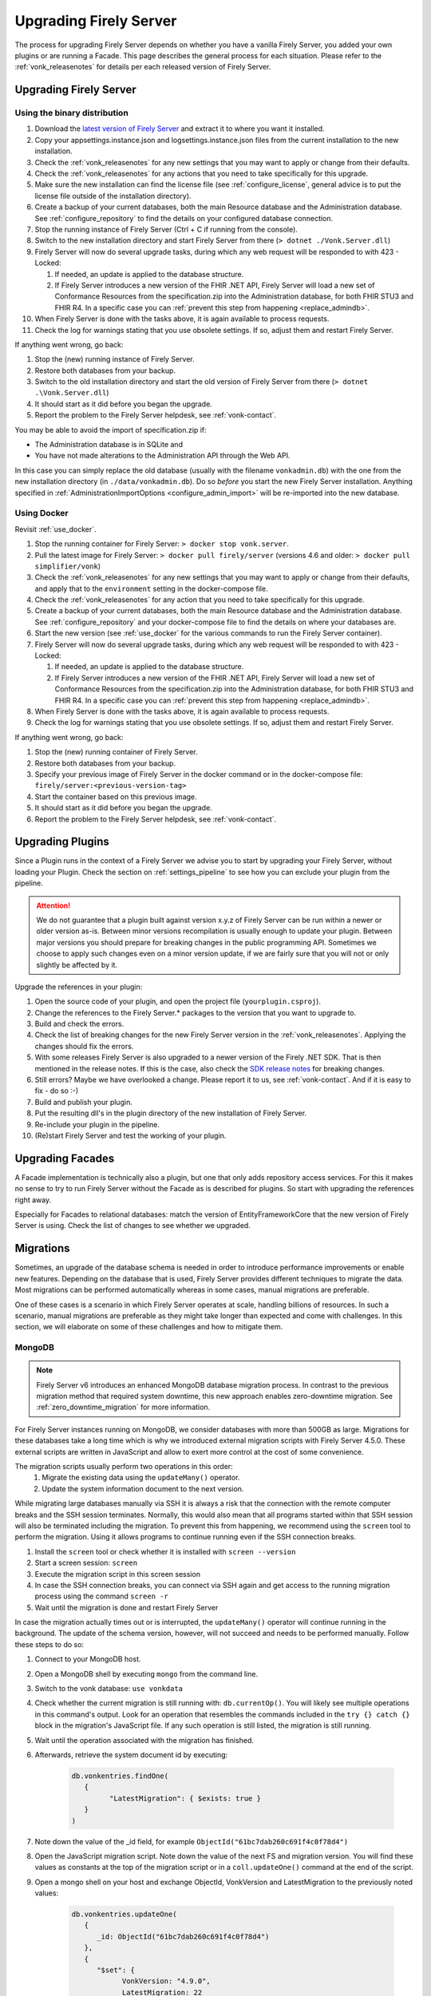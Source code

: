 .. _upgrade:

Upgrading Firely Server
=======================

The process for upgrading Firely Server depends on whether you have a vanilla Firely Server, you added your own plugins or are running a Facade.
This page describes the general process for each situation. Please refer to the :ref:`vonk_releasenotes` for details per each released version of Firely Server.

.. attention:

   In all cases, pay attention to the import of new conformance resources - especially if you have multiple instances of Firely Server running. See :ref:`vonk_conformance_instances` for details.

.. _upgrade_server: 

Upgrading Firely Server
-----------------------

.. _upgrade_server_binaries:

Using the binary distribution
^^^^^^^^^^^^^^^^^^^^^^^^^^^^^

#. Download the `latest version of Firely Server <https://downloads.fire.ly/firely-server/versions/>`_ and extract it to where you want it installed.
#. Copy your appsettings.instance.json and logsettings.instance.json files from the current installation to the new installation. 
#. Check the :ref:`vonk_releasenotes` for any new settings that you may want to apply or change from their defaults.
#. Check the :ref:`vonk_releasenotes` for any actions that you need to take specifically for this upgrade.
#. Make sure the new installation can find the license file (see :ref:`configure_license`, general advice is to put the license file outside of the installation directory).
#. Create a backup of your current databases, both the main Resource database and the Administration database. See :ref:`configure_repository` to find the details on your configured database connection.
#. Stop the running instance of Firely Server (Ctrl + C if running from the console).
#. Switch to the new installation directory and start Firely Server from there (``> dotnet ./Vonk.Server.dll``)
#. Firely Server will now do several upgrade tasks, during which any web request will be responded to with 423 - Locked:

   #. If needed, an update is applied to the database structure.
   #. If Firely Server introduces a new version of the FHIR .NET API, Firely Server will load a new set of Conformance Resources from the specification.zip into the Administration database, for both FHIR STU3 and FHIR R4. In a specific case you can :ref:`prevent this step from happening <replace_admindb>`.

#. When Firely Server is done with the tasks above, it is again available to process requests.
#. Check the log for warnings stating that you use obsolete settings. If so, adjust them and restart Firely Server.

If anything went wrong, go back:

#. Stop the (new) running instance of Firely Server.
#. Restore both databases from your backup.
#. Switch to the old installation directory and start the old version of Firely Server from there (``> dotnet .\Vonk.Server.dll``)
#. It should start as it did before you began the upgrade.
#. Report the problem to the Firely Server helpdesk, see :ref:`vonk-contact`.

.. _replace_admindb:

You may be able to avoid the import of specification.zip if:

* The Administration database is in SQLite and
* You have not made alterations to the Administration API through the Web API.

In this case you can simply replace the old database (usually with the filename ``vonkadmin.db``) with the one from the new installation directory (in ``./data/vonkadmin.db``).
Do so *before* you start the new Firely Server installation.
Anything specified in :ref:`AdministrationImportOptions <configure_admin_import>` will be re-imported into the new database.

.. _upgrade_server_docker:

Using Docker
^^^^^^^^^^^^

Revisit :ref:`use_docker`.

#. Stop the running container for Firely Server: ``> docker stop vonk.server``.
#. Pull the latest image for Firely Server: ``> docker pull firely/server`` (versions 4.6 and older: ``> docker pull simplifier/vonk``)
#. Check the :ref:`vonk_releasenotes` for any new settings that you may want to apply or change from their defaults, and apply that to the ``environment`` setting in the docker-compose file.
#. Check the :ref:`vonk_releasenotes` for any action that you need to take specifically for this upgrade.
#. Create a backup of your current databases, both the main Resource database and the Administration database. See :ref:`configure_repository` and your docker-compose file to find the details on where your databases are.
#. Start the new version (see :ref:`use_docker` for the various commands to run the Firely Server container).
#. Firely Server will now do several upgrade tasks, during which any web request will be responded to with 423 - Locked:

   #. If needed, an update is applied to the database structure.
   #. If Firely Server introduces a new version of the FHIR .NET API, Firely Server will load a new set of Conformance Resources from the specification.zip into the Administration database, for both FHIR STU3 and FHIR R4. In a specific case you can :ref:`prevent this step from happening <replace_admindb>`.

#. When Firely Server is done with the tasks above, it is again available to process requests.
#. Check the log for warnings stating that you use obsolete settings. If so, adjust them and restart Firely Server.

If anything went wrong, go back:

#. Stop the (new) running container of Firely Server.
#. Restore both databases from your backup.
#. Specify your previous image of Firely Server in the docker command or in the docker-compose file: ``firely/server:<previous-version-tag>``
#. Start the container based on this previous image.
#. It should start as it did before you began the upgrade.
#. Report the problem to the Firely Server helpdesk, see :ref:`vonk-contact`.

.. _upgrade_plugin:

Upgrading Plugins
-----------------

Since a Plugin runs in the context of a Firely Server we advise you to start by upgrading your Firely Server, without loading your Plugin.
Check the section on :ref:`settings_pipeline` to see how you can exclude your plugin from the pipeline.

.. attention::

   We do not guarantee that a plugin built against version x.y.z of Firely Server can be run within a newer or older version as-is.
   Between minor versions recompilation is usually enough to update your plugin. Between major versions you should prepare for breaking changes in the public programming API.
   Sometimes we choose to apply such changes even on a minor version update, if we are fairly sure that you will not or only slightly be affected by it.

Upgrade the references in your plugin:

#. Open the source code of your plugin, and open the project file (``yourplugin.csproj``).
#. Change the references to the Firely Server.* packages to the version that you want to upgrade to.
#. Build and check the errors.
#. Check the list of breaking changes for the new Firely Server version in the :ref:`vonk_releasenotes`. Applying the changes should fix the errors.
#. With some releases Firely Server is also upgraded to a newer version of the Firely .NET SDK. That is then mentioned in the release notes. If this is the case, also check the `SDK release notes`_ for breaking changes.
#. Still errors? Maybe we have overlooked a change. Please report it to us, see :ref:`vonk-contact`. And if it is easy to fix - do so :-)
#. Build and publish your plugin. 
#. Put the resulting dll's in the plugin directory of the new installation of Firely Server.
#. Re-include your plugin in the pipeline.
#. (Re)start Firely Server and test the working of your plugin.

.. _upgrade_facade:

Upgrading Facades
-----------------

A Facade implementation is technically also a plugin, but one that only adds repository access services. For this it makes no sense to try to run Firely Server without the Facade as is described for plugins.
So start with upgrading the references right away.

Especially for Facades to relational databases: match the version of EntityFrameworkCore that the new version of Firely Server is using. Check the list of changes to see whether we upgraded.

.. _SDK release notes: https://github.com/FirelyTeam/firely-net-sdk/releases

.. _migrations:

Migrations
----------

Sometimes, an upgrade of the database schema is needed in order to introduce performance improvements or enable new features. Depending on the database that is used, Firely Server provides different techniques to migrate the data. Most migrations can be performed automatically whereas in some cases, manual migrations are preferable.

One of these cases is a scenario in which Firely Server operates at scale, handling billions of resources. In such a scenario, manual migrations are preferable as they might take longer than expected and come with challenges. In this section, we will elaborate on some of these challenges and how to mitigate them. 

MongoDB
^^^^^^^

.. note::
   Firely Server v6 introduces an enhanced MongoDB database migration process. In contrast to the previous migration method that required system downtime, this new approach enables zero-downtime migration. See :ref:`zero_downtime_migration` for more information.

For Firely Server instances running on MongoDB, we consider databases with more than 500GB as large. Migrations for these databases take a long time which is why we introduced external migration scripts with Firely Server 4.5.0. These external scripts are written in JavaScript and allow to exert more control at the cost of some convenience. 

The migration scripts usually perform two operations in this order: 
   #. Migrate the existing data using the ``updateMany()`` operator.
   #. Update the system information document to the next version.

While migrating large databases manually via SSH it is always a risk that the connection with the remote computer breaks and the SSH session terminates. Normally, this would also mean that all programs started within that SSH session will also be terminated including the migration. To prevent this from happening, we recommend using the ``screen`` tool to perform the migration. Using it allows programs to continue running even if the SSH connection breaks.

#. Install the ``screen`` tool or check whether it is installed with ``screen --version``
#. Start a screen session: ``screen``
#. Execute the migration script in this screen session
#. In case the SSH connection breaks, you can connect via SSH again and get access to the running migration process using the command ``screen -r``
#. Wait until the migration is done and restart Firely Server

In case the migration actually times out or is interrupted, the ``updateMany()`` operator will continue running in the background. The update of the schema version, however, will not succeed and needs to be performed manually. Follow these steps to do so: 

#. Connect to your MongoDB host.
#. Open a MongoDB shell by executing ``mongo`` from the command line.
#. Switch to the vonk database: ``use vonkdata``
#. Check whether the current migration is still running with: ``db.currentOp()``. You will likely see multiple operations in this command's output. Look for an operation that resembles the commands included in the ``try {} catch {}`` block in the migration's JavaScript file. If any such operation is still listed, the migration is still running.
#. Wait until the operation associated with the migration has finished.
#. Afterwards, retrieve the system document id by executing:

      .. code-block::

         db.vonkentries.findOne(
            { 
                  "LatestMigration": { $exists: true }
            }
         )

#. Note down the value of the _id field, for example ``ObjectId("61bc7dab260c691f4c0f78d4")``
#. Open the JavaScript migration script. Note down the value of the next FS and migration version. You will find these values as constants at the top of the migration script or in a ``coll.updateOne()`` command at the end of the script.
#. Open a mongo shell on your host and exchange ObjectId, VonkVersion and LatestMigration to the previously noted values:

      .. code-block::

         db.vonkentries.updateOne(
            {
               _id: ObjectId("61bc7dab260c691f4c0f78d4")
            },
            {
               "$set": {
                     VonkVersion: "4.9.0",
                     LatestMigration: 22
               }
            }
         )

#. Execute this command in your mongo shell

That's it! The migration of the data is finished and the document containing the system information is updated accordingly. You should now be able to start the new version of Firely Server.

SQL Server
^^^^^^^^^^

#. Have a tool at hand that can execute T-SQL scripts. E.g. SQL Server Management Studio.
#. Connect to the Firely Server database to be upgraded. We advice to try the script on an acceptance database first.
#. Stop all instances of Firely Server that are connected to this database to avoid erroneous behaviour.
#. Open the script matching your current migration.
   #. All migration scripts are in the `/sqlserver` subdirectory of the Firely Server distribution.
   #. The release notes mention the script name for a specific upgrade.
#. Run the script. Some migrations may take quite long.
#. Check the messages. A successful upgrade should end with ``Upgraded to Firely Server database schema <new database schema number> in <database name>``.
#. Now you can start Firely Server again. 

